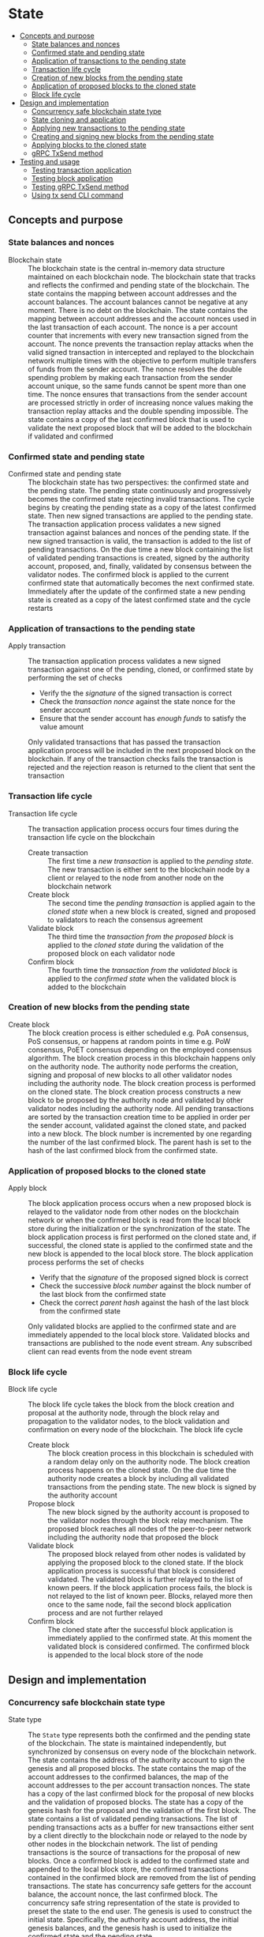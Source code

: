 * State
:PROPERTIES:
:TOC: :include descendants
:END:

:CONTENTS:
- [[#concepts-and-purpose][Concepts and purpose]]
  - [[#state-balances-and-nonces][State balances and nonces]]
  - [[#confirmed-state-and-pending-state][Confirmed state and pending state]]
  - [[#application-of-transactions-to-the-pending-state][Application of transactions to the pending state]]
  - [[#transaction-life-cycle][Transaction life cycle]]
  - [[#creation-of-new-blocks-from-the-pending-state][Creation of new blocks from the pending state]]
  - [[#application-of-proposed-blocks-to-the-cloned-state][Application of proposed blocks to the cloned state]]
  - [[#block-life-cycle][Block life cycle]]
- [[#design-and-implementation][Design and implementation]]
  - [[#concurrency-safe-blockchain-state-type][Concurrency safe blockchain state type]]
  - [[#state-cloning-and-application][State cloning and application]]
  - [[#applying-new-transactions-to-the-pending-state][Applying new transactions to the pending state]]
  - [[#creating-and-signing-new-blocks-from-the-pending-state][Creating and signing new blocks from the pending state]]
  - [[#applying-blocks-to-the-cloned-state][Applying blocks to the cloned state]]
  - [[#grpc-txsend-method][gRPC TxSend method]]
- [[#testing-and-usage][Testing and usage]]
  - [[#testing-transaction-application][Testing transaction application]]
  - [[#testing-block-application][Testing block application]]
  - [[#testing-grpc-txsend-method][Testing gRPC TxSend method]]
  - [[#using-tx-send-cli-command][Using tx send CLI command]]
:END:

** Concepts and purpose

*** State balances and nonces

- Blockchain state :: The blockchain state is the central in-memory data
  structure maintained on each blockchain node. The blockchain state that tracks
  and reflects the confirmed and pending state of the blockchain. The state
  contains the mapping between account addresses and the account balances. The
  account balances cannot be negative at any moment. There is no debt on the
  blockchain. The state contains the mapping between account addresses and the
  account nonces used in the last transaction of each account. The nonce is a
  per account counter that increments with every new transaction signed from the
  account. The nonce prevents the transaction replay attacks when the valid
  signed transaction in intercepted and replayed to the blockchain network
  multiple times with the objective to perform multiple transfers of funds from
  the sender account. The nonce resolves the double spending problem by making
  each transaction from the sender account unique, so the same funds cannot be
  spent more than one time. The nonce ensures that transactions from the sender
  account are processed strictly in order of increasing nonce values making the
  transaction replay attacks and the double spending impossible. The state
  contains a copy of the last confirmed block that is used to validate the next
  proposed block that will be added to the blockchain if validated and confirmed

*** Confirmed state and pending state

- Confirmed state and pending state :: The blockchain state has two
  perspectives: the confirmed state and the pending state. The pending state
  continuously and progressively becomes the confirmed state rejecting invalid
  transactions. The cycle begins by creating the pending state as a copy of the
  latest confirmed state. Then new signed transactions are applied to the
  pending state. The transaction application process validates a new signed
  transaction against balances and nonces of the pending state. If the new
  signed transaction is valid, the transaction is added to the list of pending
  transactions. On the due time a new block containing the list of validated
  pending transactions is created, signed by the authority account, proposed,
  and, finally, validated by consensus between the validator nodes. The
  confirmed block is applied to the current confirmed state that automatically
  becomes the next confirmed state. Immediately after the update of the
  confirmed state a new pending state is created as a copy of the latest
  confirmed state and the cycle restarts

*** Application of transactions to the pending state

- Apply transaction :: The transaction application process validates a new
  signed transaction against one of the pending, cloned, or confirmed state by
  performing the set of checks
  - Verify the the /signature/ of the signed transaction is correct
  - Check the /transaction nonce/ against the state nonce for the sender account
  - Ensure that the sender account has /enough funds/ to satisfy the value
    amount
  Only validated transactions that has passed the transaction application
  process will be included in the next proposed block on the blockchain. If any
  of the transaction checks fails the transaction is rejected and the rejection
  reason is returned to the client that sent the transaction

*** Transaction life cycle

- Transaction life cycle :: The transaction application process occurs four
  times during the transaction life cycle on the blockchain
  - Create transaction :: The first time a /new transaction/ is applied to the
    /pending state/. The new transaction is either sent to the blockchain node
    by a client or relayed to the node from another node on the blockchain
    network
  - Create block :: The second time the /pending transaction/ is applied again
    to the /cloned state/ when a new block is created, signed and proposed to
    validators to reach the consensus agreement
  - Validate block :: The third time the /transaction from the proposed block/
    is applied to the /cloned state/ during the validation of the proposed block
    on each validator node
  - Confirm block :: The fourth time the /transaction from the validated block/
    is applied to the /confirmed state/ when the validated block is added to the
    blockchain

*** Creation of new blocks from the pending state

- Create block :: The block creation process is either scheduled e.g. PoA
  consensus, PoS consensus, or happens at random points in time e.g. PoW
  consensus, PoET consensus depending on the employed consensus algorithm. The
  block creation process in this blockchain happens only on the authority node.
  The authority node performs the creation, signing and proposal of new blocks
  to all other validator nodes including the authority node. The block creation
  process is performed on the cloned state. The block creation process
  constructs a new block to be proposed by the authority node and validated by
  other validator nodes including the authority node. All pending transactions
  are sorted by the transaction creation time to be applied in order per the
  sender account, validated against the cloned state, and packed into a new
  block. The block number is incremented by one regarding the number of the last
  confirmed block. The parent hash is set to the hash of the last confirmed
  block from the confirmed state.

*** Application of proposed blocks to the cloned state

- Apply block :: The block application process occurs when a new proposed block
  is relayed to the validator node from other nodes on the blockchain network or
  when the confirmed block is read from the local block store during the
  initialization or the synchronization of the state. The block application
  process is first performed on the cloned state and, if successful, the cloned
  state is applied to the confirmed state and the new block is appended to the
  local block store. The block application process performs the set of checks
  - Verify that the /signature/ of the proposed signed block is correct
  - Check the successive /block number/ against the block number of the last
    block from the confirmed state
  - Check the correct /parent hash/ against the hash of the last block from the
    confirmed state
  Only validated blocks are applied to the confirmed state and are immediately
  appended to the local block store. Validated blocks and transactions are
  published to the node event stream. Any subscribed client can read events from
  the node event stream

*** Block life cycle

- Block life cycle :: The block life cycle takes the block from the block
  creation and proposal at the authority node, through the block relay and
  propagation to the validator nodes, to the block validation and confirmation
  on every node of the blockchain. The block life cycle
  - Create block :: The block creation process in this blockchain is scheduled
    with a random delay only on the authority node. The block creation process
    happens on the cloned state. On the due time the authority node creates a
    block by including all validated transactions from the pending state. The
    new block is signed by the authority account
  - Propose block :: The new block signed by the authority account is proposed
    to the validator nodes through the block relay mechanism. The proposed block
    reaches all nodes of the peer-to-peer network including the authority node
    that proposed the block
  - Validate block :: The proposed block relayed from other nodes is validated
    by applying the proposed block to the cloned state. If the block application
    process is successful that block is considered validated. The validated
    block is further relayed to the list of known peers. If the block
    application process fails, the block is not relayed to the list of known
    peer. Blocks, relayed more then once to the same node, fail the second block
    application process and are not further relayed
  - Confirm block :: The cloned state after the successful block application is
    immediately applied to the confirmed state. At this moment the validated
    block is considered confirmed. The confirmed block is appended to the local
    block store of the node

** Design and implementation

*** Concurrency safe blockchain state type

- State type :: The =State= type represents both the confirmed and the pending
  state of the blockchain. The state is maintained independently, but
  synchronized by consensus on every node of the blockchain network. The state
  contains the address of the authority account to sign the genesis and all
  proposed blocks. The state contains the map of the account addresses to the
  confirmed balances, the map of the account addresses to the per account
  transaction nonces. The state has a copy of the last confirmed block for the
  proposal of new blocks and the validation of proposed blocks. The state has a
  copy of the genesis hash for the proposal and the validation of the first
  block. The state contains a list of validated pending transactions. The list
  of pending transactions acts as a buffer for new transactions either sent by a
  client directly to the blockchain node or relayed to the node by other nodes
  in the blockchain network. The list of pending transactions is the source of
  transactions for the proposal of new blocks. Once a confirmed block is added
  to the confirmed state and appended to the local block store, the confirmed
  transactions contained in the confirmed block are removed from the list of
  pending transactions. The state has concurrency safe getters for the account
  balance, the account nonce, the last confirmed block. The concurrency safe
  string representation of the state is provided to preset the state to the end
  user. The genesis is used to construct the initial state. Specifically, the
  authority account address, the initial genesis balances, and the genesis hash
  is used to initialize the confirmed state and the pending state
  - Symmetric confirmed and pending state :: The =State= type is recursively
    defined and contains the pending state of the type =State= to support the
    confirmed and the pending state. Both the confirmed state and the pending
    state use the same data structure. This design allows to apply transactions,
    create blocks, and apply blocks to either the confirmed state or the pending
    state using the same methods without any modifications. After the confirmed
    state is updated with the application of the next confirmed block, the
    balances and nonces of the pending state are updated to have a copy of
    balances and nonces of the new confirmed state. The confirmed transactions
    are removed from the list of pending transactions
  - Concurrency safety :: The =State= type is concurrency safe. To be
    concurrency safe the state type uses the readers-writer mutex. Concurrent
    requests to read or to write state come from concurrent processes running on
    the blockchain node e.g. the transaction application, the block creation,
    the block application, the transaction and block queries. The readers-writer
    mutex improves the throughput and reduces the latency by allowing either
    multiple concurrent state readers with no state writer or a single state
    writer without any state readers
    - Read lock :: The read lock is employed in the =Clone=, =Balance=, =Nonce=,
      =LastBlock=, and =String= methods
    - Write lock :: The write lock is employed in the =Apply= and =ApplyTx=
      methods
    - No lock :: No lock is needed in the =CreateBlock=, and =ApplyBlock=
      methods as these methods are always executed on a local clone of the
      confirmed state
  | ~mtx sync.RWMutex~            | Readers-writer mutex         |
  | ~authority Address~           | Authority account address    |
  | ~balances map[Address]uint64~ | Map of account balances      |
  | ~nonces map[Address]uint64~   | Map of account nonces        |
  | ~lastBlock SigBlock~          | Last confirmed block         |
  | ~genesisHash Hash~            | Genesis hash                 |
  | ~txs map[Hash]SigTx~          | List of pending transactions |
  | ~Pending *State~              | Pending state                |
  #+BEGIN_SRC go
type State struct {
  mtx sync.RWMutex
  authority Address
  balances map[Address]uint64
  nonces map[Address]uint64
  lastBlock SigBlock
  genesisHash Hash
  txs map[Hash]SigTx
  Pending *State
}

func NewState(gen SigGenesis) *State {
  return &State{
    authority: gen.Authority,
    balances: maps.Clone(gen.Balances),
    nonces: make(map[Address]uint64),
    genesisHash: gen.Hash(),
    txs: make(map[Hash]SigTx),
    Pending: &State{
      authority: gen.Authority,
      balances: maps.Clone(gen.Balances),
      nonces: make(map[Address]uint64),
      genesisHash: gen.Hash(),
      txs: make(map[Hash]SigTx),
    },
  }
}
  #+END_SRC

*** State cloning and application

- Clone state :: The creation of a new block and the validation of the proposed
  block is always performed on a clone of the confirmed state in order to
  prevent undesirable corruption of the confirmed state in the case if some
  pending transactions are no longer valid for inclusion in a new block or the
  proposed block has some invalid transactions or cannot be validated for some
  other reason. The state cloning operation is concurrency safe. The state
  cloning operation
  - Lock the state for reading
  - Create a new state with the shallow clones of maps of the balances, the
    nonces, and the list of pending transactions
  - Copy the authority address, the last block, and the genesis hash
  - Create a new pending state with the shallow clone of the list of pending
    transactions
  #+BEGIN_SRC go
func (s *State) Clone() *State {
  s.mtx.RLock()
  defer s.mtx.RUnlock()
  return &State{
    authority: s.authority,
    balances: maps.Clone(s.balances),
    nonces: maps.Clone(s.nonces),
    lastBlock: s.lastBlock,
    genesisHash: s.genesisHash,
    txs: maps.Clone(s.txs),
    Pending: &State{
      txs: maps.Clone(s.Pending.txs),
    },
  }
}
  #+END_SRC

- Apply state :: The state application operation is needed to update the
  confirmed state with the balances, the nonces, and the new last block from the
  new confirmed block after the successful validation of the proposed block. The
  validated block is first applied to the cloned state, and, if successful, the
  cloned state is applied to the confirmed state. This design ensures that only
  validated confirmed blocks are safely applied to the confirmed state
  minimizing the possibility of corruption of the confirmed state. After the
  successful application of the confirmed block to the confirmed state, the
  pending state is updated to reflect the new confirmed state. Specifically, the
  pending balances and the pending nonces are assigned the shallow clones of
  the respective balances and nonces from the new confirmed state. All confirmed
  transactions from the new last block are removed from the list of pending
  transactions not yet included in a block. The state application operation
  - Lock the state for writing
  - Assign the balances, the nonces, and the new last block from the cloned
    state to the confirmed state
  - Assign the shallow clones of balances and nonces from the new confirmed
    state to the pending state
  - Remove the confirmed transaction from the new last block from the list of
    pending transactions
  #+BEGIN_SRC go
func (s *State) Apply(clone *State) {
  s.mtx.Lock()
  defer s.mtx.Unlock()
  s.balances = clone.balances
  s.nonces = clone.nonces
  s.lastBlock = clone.lastBlock
  s.Pending.balances = maps.Clone(s.balances)
  s.Pending.nonces = maps.Clone(s.nonces)
  for _, tx := range clone.lastBlock.Txs {
    delete(s.Pending.txs, tx.Hash())
  }
}
  #+END_SRC

*** Applying new transactions to the pending state

- Apply transaction :: The transaction application operation contributes to the
  integrity of the blockchain by rejecting invalid transactions. The transaction
  application operation is concurrency safe. The transaction application
  operation verifies the signature of the new transaction, checks the correct
  value of the transaction nonce, ensures that the sender account has sufficient
  funds to satisfy the value amount. Once all checks are successfully passed,
  the transaction application operation moves funds from the sender account to
  the recipient account, increments the nonce of the sender account, and add the
  transaction to the list of pending transactions for its future inclusion in
  the next proposed block. The transaction application operation
  - Lock the state for writing
  - Verify that the signature of the transaction is valid
  - Check that the value for the transaction nonce is correct
  - Ensure that the sender account has sufficient funds to satisfy the value
    amount
  - Debit the sender account and credit the recipient account
  - Increment the nonce of the sender account
  - Add the validated transaction to the list of pending transactions
  #+BEGIN_SRC go
func (s *State) ApplyTx(tx SigTx) error {
  s.mtx.Lock()
  defer s.mtx.Unlock()
  valid, err := VerifyTx(tx)
  if err != nil {
    return err
  }
  if !valid {
    return fmt.Errorf("tx: invalid transaction signature\n%v\n", tx)
  }
  if tx.Nonce != s.nonces[tx.From] + 1 {
    return fmt.Errorf("tx: invalid transaction nonce\n%v\n", tx)
  }
  if s.balances[tx.From] < tx.Value {
    return fmt.Errorf("tx: insufficient account funds\n%v\n", tx)
  }
  s.balances[tx.From] -= tx.Value
  s.balances[tx.To] += tx.Value
  s.nonces[tx.From]++
  s.txs[tx.Hash()] = tx
  return nil
}
  #+END_SRC

*** Creating and signing new blocks from the pending state

- Create block :: The block creation operation constructs a new block with valid
  transactions to be proposed, validated, and, eventually, confirmed by
  consensus between the blockchain validator nodes. The block creation operation
  is always performed on a local clone of the confirmed state, so there is no
  need to acquire a read lock of the state. The state cloning operation is
  already concurrency safe. The block creation operation in this implementation
  is scheduled with a random delay on the authority node that is the only node
  in this blockchain that proposes new blocks. The block creation operation
  sorts all pending transactions by the transaction creation time to ensure
  correct in order processing of transactions from the same sender account. The
  sorted transactions are applied to the cloned state with the objective to
  reject any invalid transactions before their inclusion into a new block. All
  pending validated transactions are included in the new block. The block number
  is incremented by one regarding the number of the last block from the
  confirmed cloned state. For the first block the parent hash is the genesis
  hash, while for any successive block the parent hash is the hash of the last
  block for the confirmed cloned state. The new block is digitally signed by the
  authority account. The block creation operation
  - Sort the list of pending transactions by the transaction creation time
  - Apply the sorted pending transaction the the cloned state
  - Reject any invalid transactions from the inclusion into a new block
  - Create a new block with validated transactions
  - Sign the new block with the authority account
  #+BEGIN_SRC go
func (s *State) CreateBlock(authority Account) (SigBlock, error) {
  // The is no need to lock/unlock as the CreateBlock is always executed on the
  // cloned state
  pndTxs := make([]SigTx, 0, len(s.Pending.txs))
  for _, tx := range s.Pending.txs {
    pndTxs = append(pndTxs, tx)
  }
  slices.SortFunc(pndTxs, func(a, b SigTx) int {
    if a.Time.Before(b.Time) {
      return -1
    }
    if b.Time.Before(a.Time) {
      return 1
    }
    return 0
  })
  txs := make([]SigTx, 0, len(pndTxs))
  for _, tx := range pndTxs {
    err := s.ApplyTx(tx)
    if err != nil {
      fmt.Printf("tx: rejected: %v\n", err)
      continue
    }
    txs = append(txs, tx)
  }
  var blk Block
  if s.lastBlock.Number == 0 {
    blk = NewBlock(s.lastBlock.Number + 1, s.genesisHash, txs)
  } else {
    blk = NewBlock(s.lastBlock.Number + 1, s.lastBlock.Hash(), txs)
  }
  return authority.SignBlock(blk)
}
  #+END_SRC

*** Applying blocks to the cloned state

- Apply block :: The block application operation contributes to the integrity of
  the blockchain by validating proposed blocks including the validation of all
  block transactions. The block application operations ensures the integrity of
  the blockchain when reading the state from the local block store, or
  synchronizing the state and updating the block store from other nodes in the
  blockchain network. The block application operation is first applied to a
  clone of the confirmed state, and, if successful, the cloned state is applied
  to the confirmed state, and the confirmed block is added to the local block
  store. The block application operation is concurrency safe. The block
  application operation verifies the signature of the block, checks the correct
  block number and the correct parent hash. Then all transactions from the block
  are applied to the cloned state to check their validity. If all checks are
  passed, the last block of the cloned state is updated with the current
  validated block. The updated cloned state will be eventually applied to the
  confirmed state, and the confirmed block will be added to the local block
  store. The block application operation
  - Lock the state for writing
  - Verify that the signature of the block is valid
  - Check that the block number is correct regarding the number of the last
    block
  - Check that the parent hash is correct regarding the hash of the last block
  - Validate all block transactions by applying them to the cloned state
  - Assign the validated block to the last block of the cloned state
  #+BEGIN_SRC go
func (s *State) ApplyBlock(blk SigBlock) error {
  s.mtx.Lock()
  defer s.mtx.Unlock()
  valid, err := VerifyBlock(blk, s.authority)
  if err != nil {
    return err
  }
  if !valid {
    return fmt.Errorf("blk: invalid block signature\n%v", blk)
  }
  if blk.Number != s.lastBlock.Number + 1 {
    return fmt.Errorf("blk: invalid block number\n%v", blk)
  }
  var hash Hash
  if blk.Number == 1 {
    hash = s.genesisHash
  } else {
    hash = s.lastBlock.Hash()
  }
  if blk.Parent != hash {
    return fmt.Errorf("blk: invalid parent hash\n%v", blk)
  }
  for _, tx := range blk.Txs {
    err := s.ApplyTx(tx)
    if err != nil {
      return err
    }
  }
  s.lastBlock = blk
  return nil
}
  #+END_SRC

*** gRPC =TxSend= method

The gRPC =Tx= service provides the =TxSend= method to send a signed transaction
to the blockchain node. The blockchain node then applies the transaction to the
pending state and responds to the client with the result of transaction
application. The interface of the service
#+BEGIN_SRC protobuf
message TxSendReq {
  bytes Tx = 1;
}

message TxSendRes {
  string Hash = 1;
}

service Tx {
  rpc TxSend(TxSendReq) returns (TxSendRes);
}
#+END_SRC

The implementation of the =TxSend= method
- Decode the encoded signed transaction from the request
- Apply the decoded signed transaction to the pending state
- Relay the validated transaction to the list of known peers
#+BEGIN_SRC go
func (s *TxSrv) TxSend(_ context.Context, req *TxSendReq) (*TxSendRes, error) {
  var tx chain.SigTx
  err := json.Unmarshal(req.Tx, &tx)
  if err != nil {
    return nil, status.Errorf(codes.InvalidArgument, err.Error())
  }
  err = s.txApplier.ApplyTx(tx)
  if err != nil {
    return nil, status.Errorf(codes.FailedPrecondition, err.Error())
  }
  if s.txRelayer != nil {
    s.txRelayer.RelayTx(tx)
  }
  res := &TxSendRes{Hash: tx.Hash().String()}
  return res, nil
}
#+END_SRC

** Testing and usage

*** Testing transaction application

The =TestApplyTx= testing process
- Create and persist the genesis
- Create the state from the genesis
- Get the initial owner account and its balance from the genesis
- Re-create the initial owner account from the genesis
- Define several valid and invalid transactions
- Start applying transactions to the pending state. For each transaction
  - Create and sign a transaction
  - Apply the signed transaction to the pending state
  - Verify that the valid transactions are accepted and the invalid transactions
    are rejected
- Get the balance of the initial owner account from the genesis
- Verify that the balance of the initial owner account on the pending state
  after applying transactions is correct
- Test the insufficient funds error
  - Create and sign a transaction with the value amount that exceeds the balance
    of the sender account
  - Apply the invalid transaction to the pending state
  - Verify that the invalid transaction is rejected
- Test the invalid signature error
  - Create a new account different from the sender account
  - Create and sign a transaction from the sender account, but signed with the
    new account
  - Apply the invalid transaction to the pending state
  - Verify that the invalid transaction is rejected
#+BEGIN_SRC fish
go test -v -cover -coverprofile=coverage.cov ./... -run ApplyTx
#+END_SRC

*** Testing block application

The =TestApplyBlock= testing process
- Create and persist the genesis
- Create the state from the genesis
- Get the initial owner account and its balance from the genesis
- Re-create the initial owner account from the genesis
- Re-create the authority account from the genesis to sign blocks
- Create and apply several valid and invalid transactions to the pending state.
  For each transaction
  - Create and sign a transaction
  - Apply the transaction to the pending state
- Create a new block on the cloned state
- Apply the new block to the cloned state
- Apply the cloned state with updates from the new block to the confirmed state
- Get the balance of the initial owner account from the genesis
- Verify that the balance of the initial owner account on the confirmed state
  after the block application is correct
#+BEGIN_SRC fish
go test -v -cover -coverprofile=coverage.cov ./... -run ApplyBlock
#+END_SRC

*** Testing gRPC =TxSend= method

The =TestAccountCreate= testing process
- Create and persist the genesis
- Create the state from the genesis
- Get the initial owner account and its balance from the genesis
- Re-create the initial owner account from the genesis
- Set up the gRPC server and client
- Create the gRPC transaction client
- Define several valid and invalid transactions
- Start sending transactions to the node. For each transaction
  - Create and sign a transaction
  - Call the =TxSend= method to send the signed transaction to the node
  - Verify that the valid transactions are accepted and the invalid transactions
    are rejected
- Verify that the balance of the initial owner account on the pending state is
  correct
#+BEGIN_SRC fish
go test -v -cover -coverprofile=coverage.cov ./... -run TxSend
#+END_SRC

*** Using =tx send= CLI command

The gRPC =TxSend= method is exposed through the CLI. Create, sign, and send a
new transaction to the bootstrap node
- Start the bootstrap node
  #+BEGIN_SRC fish
set boot localhost:1122
set authpass password
./bcn node start --node $boot --bootstrap --authpass $authpass
  #+END_SRC
- Define a shell function to create, sign, and send a transaction
  #+BEGIN_SRC fish
function txSignAndSend -a node from to value ownerpass
  set tx (./bcn tx sign --node $node --from $from --to $to --value $value \
    --ownerpass $ownerpass)
  echo $tx
  ./bcn tx send --node $node --sigtx $tx
end
  #+END_SRC
- Create, sign, and send a valid transaction (in a new terminal)
  #+BEGIN_SRC fish
set sender 42e61ae200e77b00533f0faa54b536711298fd656aa8ae9b2cd491a8eac437c3
set ownerpass password
txSignAndSend $boot $sender to 12 $ownerpass
# tx 51bd61eeec69d7cbf9dbf3a4a6e0577c6f30c57021376fc49227e4add02bbbb7
  #+END_SRC
  The structure of the signed encoded transaction before sending to the
  bootstrap node
  #+BEGIN_SRC json
{
  "from": "42e61ae200e77b00533f0faa54b536711298fd656aa8ae9b2cd491a8eac437c3",
  "to": "to",
  "value": 12,
  "nonce": 2,
  "time": "2024-10-02T15:23:17.800661339+02:00",
  "sig": "+kq1kKqN3CRc49J1KonKIFBeWCuwUVo1fnowTfJVQKBy+Zdu8D1xdzqzXtUIwfxiPzB2G97ARWYhS+aWe2EpHQA="
}
  #+END_SRC
- Create, sign, and send a transaction with the value that exceeds the sender
  balance
  #+BEGIN_SRC fish
txSignAndSend $boot $sender to 1000 $ownerpass
# rpc error: code = FailedPrecondition desc = tx: insufficient account funds
# tx  54e6c92: 42e61ae -> to     1000        3
  #+END_SRC
